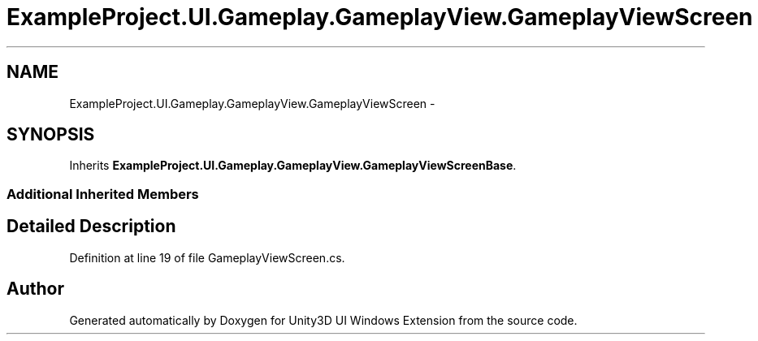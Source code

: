 .TH "ExampleProject.UI.Gameplay.GameplayView.GameplayViewScreen" 3 "Fri Apr 3 2015" "Version version 0.8a" "Unity3D UI Windows Extension" \" -*- nroff -*-
.ad l
.nh
.SH NAME
ExampleProject.UI.Gameplay.GameplayView.GameplayViewScreen \- 
.SH SYNOPSIS
.br
.PP
.PP
Inherits \fBExampleProject\&.UI\&.Gameplay\&.GameplayView\&.GameplayViewScreenBase\fP\&.
.SS "Additional Inherited Members"
.SH "Detailed Description"
.PP 
Definition at line 19 of file GameplayViewScreen\&.cs\&.

.SH "Author"
.PP 
Generated automatically by Doxygen for Unity3D UI Windows Extension from the source code\&.
